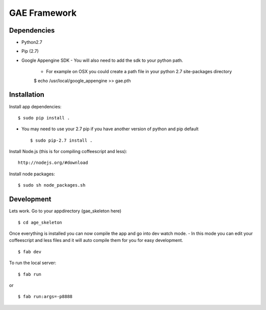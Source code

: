 GAE Framework
=============


Dependencies
------------
- Python2.7
- Pip (2.7)
- Google Appengine SDK
  - You will also need to add the sdk to your python path.
    - For example on OSX you could create a path file in your python 2.7 site-packages directory ::

    $ echo /usr/local/google_appengine >> gae.pth


Installation
------------

Install app dependencies: ::

    $ sudo pip install .

* You may need to use your 2.7 pip if you have another version of python and pip default ::

    $ sudo pip-2.7 install .

Install Node.js (this is for compiling coffeescript and less): ::

    http://nodejs.org/#download

Install node packages: ::

    $ sudo sh node_packages.sh



Development
-----------

Lets work. Go to your appdirectory (gae_skeleton here) ::

    $ cd age_skeleton

Once everything is installed you can now compile the app and go into dev watch mode.
- In this mode you can edit your coffeescript and less files and it will auto compile them for you for easy development. ::

    $ fab dev


To run the local server: ::

    $ fab run
or ::

    $ fab run:args=-p8888

